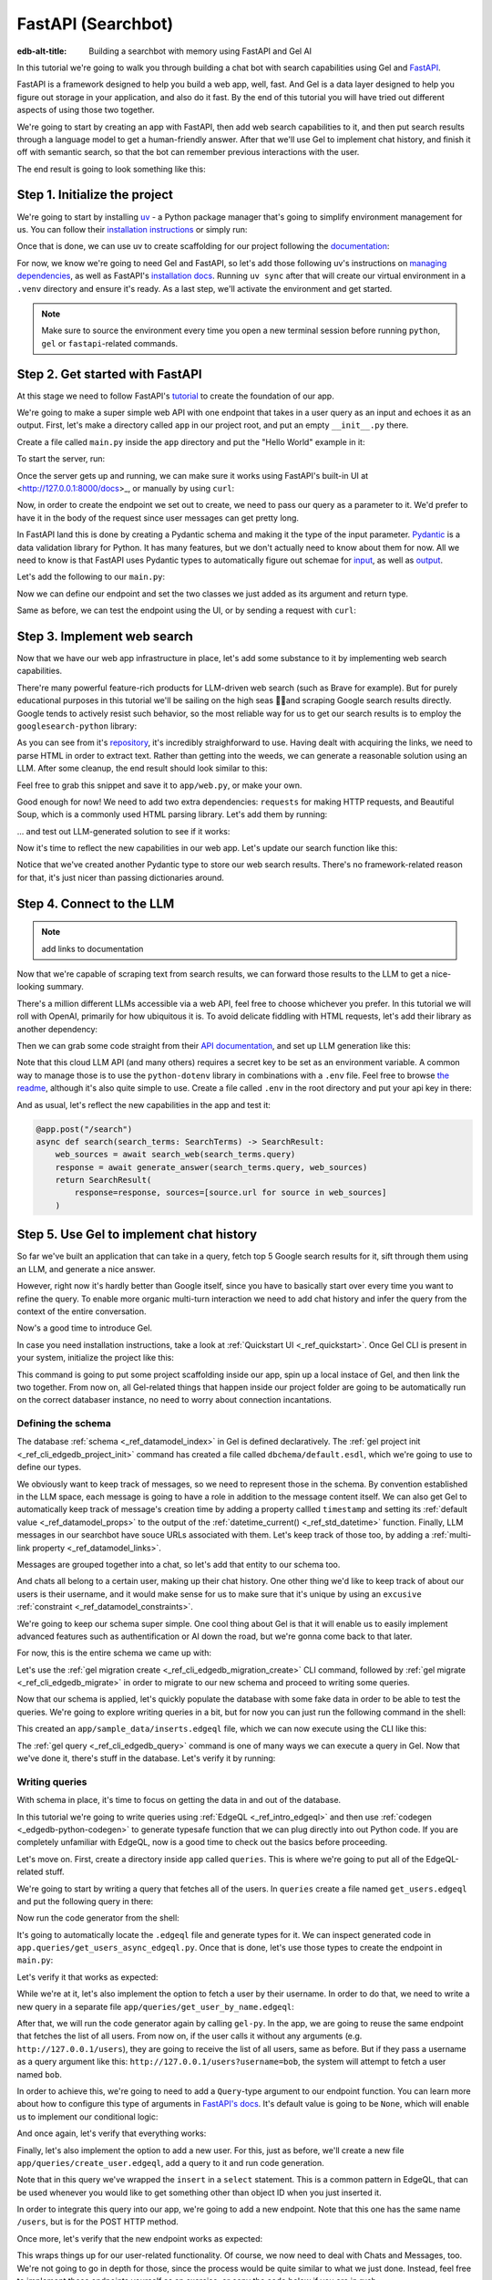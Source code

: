 .. _ref_guide_fastapi_gelai_searchbot:

=======
FastAPI (Searchbot)
=======

:edb-alt-title: Building a searchbot with memory using FastAPI and Gel AI

In this tutorial we're going to walk you through building a chat bot with search
capabilities using Gel and `FastAPI <https://fastapi.tiangolo.com/>`_.

FastAPI is a framework designed to help you build a web app, well, fast. And Gel
is a data layer designed to help you figure out storage in your application, and
also do it fast. By the end of this tutorial you will have tried out different
aspects of using those two together.

We're going to start by creating an app with FastAPI, then add web search
capabilities to it, and then put search results through a language model to get
a human-friendly answer. After that we'll use Gel to implement chat history, and
finish it off with semantic search, so that the bot can remember previous
interactions with the user.

The end result is going to look something like this:

.. image::
    /docs/tutorials/placeholder.png
    :alt: Placeholder
    :width: 100%

Step 1. Initialize the project
==============================

We're going to start by installing `uv <https://docs.astral.sh/uv/>`_ - a Python
package manager that's going to simplify environment management for us. You can
follow their `installation instructions
<https://docs.astral.sh/uv/getting-started/installation/>`_ or simply run:

.. code-block:: bash
    $ curl -LsSf https://astral.sh/uv/install.sh | sh

Once that is done, we can use uv to create scaffolding for our project following
the `documentation <https://docs.astral.sh/uv/guides/projects/>`_:

.. code-block:: bash
    $ uv init searchbot \
      && cd searchbot

For now, we know we're going to need Gel and FastAPI, so let's add those
following uv's instructions on `managing dependencies
<https://docs.astral.sh/uv/concepts/projects/dependencies/#optional-dependencies>`_,
as well as FastAPI's `installation docs
<https://fastapi.tiangolo.com/#installation>`_. Running ``uv sync`` after that
will create our virtual environment in a ``.venv`` directory and ensure it's
ready. As a last step, we'll activate the environment and get started.

.. code-block:: bash
    $ uv add "fastapi[standard]" \
      && uv add gel \
      && uv sync \
      && source .venv/bin/activate

.. note::
   Make sure to source the environment every time you open a new terminal
   session before running ``python``, ``gel`` or ``fastapi``-related commands.


Step 2. Get started with FastAPI
================================

At this stage we need to follow FastAPI's `tutorial
<https://fastapi.tiangolo.com/tutorial/>`_ to create the foundation of our app.

We're going to make a super simple web API with one endpoint that takes in a
user query as an input and echoes it as an output. First, let's make a directory
called ``app`` in our project root, and put an empty ``__init__.py`` there.

.. code-block:: bash
   $ mkdir app && touch app/__init__.py

Create a file called ``main.py`` inside the ``app`` directory and put the "Hello
World" example in it:

.. code-block:: python
    :caption: app/main.py

    from fastapi import FastAPI

    app = FastAPI()


    @app.get("/")
    async def root():
        return {"message": "Hello World"}

To start the server, run:

.. code-block:: bash
    $ fastapi dev app/main.py

Once the server gets up and running, we can make sure it works using FastAPI's
built-in UI at <http://127.0.0.1:8000/docs>_, or manually by using ``curl``:

.. code-block:: bash
    $ curl -X 'GET' \
      'http://127.0.0.1:8000/' \
      -H 'accept: application/json'

    {"message":"Hello World"}

Now, in order to create the endpoint we set out to create, we need to pass our
query as a parameter to it. We'd prefer to have it in the body of the request
since user messages can get pretty long.

In FastAPI land this is done by creating a Pydantic schema and making it the
type of the input parameter. `Pydantic <https://docs.pydantic.dev/latest/>`_ is
a data validation library for Python. It has many features, but we don't
actually need to know about them for now. All we need to know is that FastAPI
uses Pydantic types to automatically figure out schemae for `input
<https://fastapi.tiangolo.com/tutorial/body/>`_, as well as `output
<https://fastapi.tiangolo.com/tutorial/response-model/>`_.

Let's add the following to our ``main.py``:

.. code-block:: python
    :caption: app/main.py
    from pydantic import BaseModel


    class SearchTerms(BaseModel):
        query: str

    class SearchResult(BaseModel):
        response: str | None = None
        sources: list[str] | None = None

Now we can define our endpoint and set the two classes we just added as its
argument and return type.

.. code-block:: python
    @app.post("/search")
    async def search(search_terms: SearchTerms) -> SearchResult:
        return SearchResult(response=search_terms.query)

Same as before, we can test the endpoint using the UI, or by sending a request
with ``curl``:

.. code-block:: bash
   $ curl -X 'POST' \
      'http://127.0.0.1:8000/search' \
      -H 'accept: application/json' \
      -H 'Content-Type: application/json' \
      -d '{
      "query": "string"
    }'

    {
      "response": "string",
      "sources": null
    }

Step 3. Implement web search
============================

Now that we have our web app infrastructure in place, let's add some substance
to it by implementing web search capabilities.

There're many powerful feature-rich products for LLM-driven web search (such as
Brave for example). But for purely educational purposes in this tutorial we'll
be sailing on the high seas 🏴‍☠️and scraping Google search results
directly. Google tends to actively resist such behavior, so the most reliable
way for us to get our search results is to employ the ``googlesearch-python``
library:

.. code-block:: bash
    $ uv add googlesearch-python

As you can see from it's `repository
<https://github.com/Nv7-GitHub/googlesearch?tab=readme-ov-file#additional-options>`_,
it's incredibly straighforward to use. Having dealt with acquiring the links, we
need to parse HTML in order to extract text. Rather than getting into the weeds,
we can generate a reasonable solution using an LLM. After some cleanup, the end
result should look similar to this:

.. code-block:: python
    :caption: app/web.py

    import requests
    from bs4 import BeautifulSoup
    import time
    import re

    from googlesearch import search

    HEADERS = {
        "User-Agent": "Mozilla/5.0 (Windows NT 10.0; Win64; x64) AppleWebKit/537.36 (KHTML, like Gecko) Chrome/91.0.4472.124 Safari/537.36"
    }


    def extract_text_from_url(url: str) -> str:
        """
        Extract main text content from a webpage.
        """
        try:
            response = requests.get(url, headers=HEADERS, timeout=10)
            response.raise_for_status()

            soup = BeautifulSoup(response.text, "html.parser")

            # Remove script and style elements
            for element in soup(["script", "style", "header", "footer", "nav"]):
                element.decompose()

            # Get text and clean it up
            text = soup.get_text(separator=" ")
            # Remove extra whitespace
            text = re.sub(r"\s+", " ", text).strip()

            return text

        except Exception as e:
            print(f"Error extracting text from {url}: {e}")
            return ""


    def fetch_web_sources(query: str, limit: int = 5) -> list[tuple[str, str]]:
        """
        Perform search and extract text from results.
        Returns list of (url, text_content) tuples.
        """
        results = []
        urls = search(query, num_results=limit)

        for url in urls:
            text = extract_text_from_url(url)
            if text:  # Only include if we got some text
                results.append((url, text))
            # Be nice to servers
            time.sleep(1)

        return results

    if __name__ == "__main__":
        print(fetch_web_sources("gel database", limit=1)[0][0])

Feel free to grab this snippet and save it to ``app/web.py``, or make your own.

Good enough for now! We need to add two extra dependencies: ``requests`` for
making HTTP requests, and Beautiful Soup, which is a commonly used HTML parsing
library. Let's add them by running:

.. code-block:: bash
    $ uv add beautifulsoup4 requests

... and test out LLM-generated solution to see if it works:

.. code-block:: bash
    $ python3 app/web.py

    https://www.geldata.com

Now it's time to reflect the new capabilities in our web app. Let's update our
search function like this:

.. code-block:: python
    :caption: app/main.py

    from .web import fetch_web_sources

    class WebSource(BaseModel):
        url: str | None = None
        text: str | None = None

    @app.post("/search")
    async def search(search_terms: SearchTerms) -> SearchResult:
        web_sources = await search_web(search_terms.query)
        return SearchResult(
            response=search_terms.query, sources=[source.url for source in web_sources]
        )


    async def search_web(query: str) -> list[WebSource]:
        web_sources = [
            WebSource(url=url, text=text) for url, text in fetch_web_sources(query, limit=1)
        ]
        return web_sources

Notice that we've created another Pydantic type to store our web search results.
There's no framework-related reason for that, it's just nicer than passing
dictionaries around.


Step 4. Connect to the LLM
==========================

.. note::
   add links to documentation

Now that we're capable of scraping text from search results, we can forward
those results to the LLM to get a nice-looking summary.

There's a million different LLMs accessible via a web API, feel free to choose
whichever you prefer. In this tutorial we will roll with OpenAI, primarily for
how ubiquitous it is. To avoid delicate fiddling with HTML requests, let's add
their library as another dependency:

.. code-block:: bash
    $ uv add openai

Then we can grab some code straight from their `API documentation
<https://platform.openai.com/docs/api-reference/chat/create>`_, and set up LLM
generation like this:

.. code-block:: python
    from openai import OpenAI
    from dotenv import load_dotenv()

    _ = load_dotenv()

    llm_client = OpenAI()

    async def generate_answer(
        query: str,
        web_sources: list[WebSource],
    ) -> str:
        system_prompt = (
            "You are a helpful assistant that answers user's questions"
            + " by finding relevant information in web search results."
        )

        prompt = f"User search query: {query}\n\nWeb search results:\n"

        for i, source in enumerate(web_sources):
            prompt += f"Result {i} (URL: {source.url}):\n"
            prompt += f"{source.text}\n\n"

        completion = llm_client.chat.completions.create(
            model="gpt-4o-mini",
            messages=[
                {
                    "role": "system",
                    "content": system_prompt,
                },
                {
                    "role": "user",
                    "content": prompt,
                },
            ],
        )

        llm_response = completion.choices[0].message.content
        return llm_response

Note that this cloud LLM API (and many others) requires a secret key to be set
as an environment variable. A common way to manage those is to use the
``python-dotenv`` library in combinations with a ``.env`` file. Feel free to
browse `the readme
<https://github.com/theskumar/python-dotenv?tab=readme-ov-file#getting-started>`_,
although it's also quite simple to use. Create a file called ``.env`` in the
root directory and put your api key in there:

.. code-block:: bash
   :caption: .env
   OPENAI_API_KEY="sk-..."

And as usual, let's reflect the new capabilities in the app and test it:

.. code-block:: python

    @app.post("/search")
    async def search(search_terms: SearchTerms) -> SearchResult:
        web_sources = await search_web(search_terms.query)
        response = await generate_answer(search_terms.query, web_sources)
        return SearchResult(
            response=response, sources=[source.url for source in web_sources]
        )

.. code-block:: bash
   curl -X 'POST' \
      'http://127.0.0.1:8000/search' \
      -H 'accept: application/json' \
      -H 'Content-Type: application/json' \
      -d '{
      "query": "what is gel"
    }'

    {
      "response": "Gel is a next-generation database ... "
      "sources": [
        "https://www.geldata.com/"
      ]
    }

Step 5. Use Gel to implement chat history
=========================================

So far we've built an application that can take in a query, fetch top 5 Google
search results for it, sift through them using an LLM, and generate a nice
answer.

However, right now it's hardly better than Google itself, since you have to
basically start over every time you want to refine the query. To enable more
organic multi-turn interaction we need to add chat history and infer the query
from the context of the entire conversation.

Now's a good time to introduce Gel.

In case you need installation instructions, take a look at :ref:`Quickstart UI
<_ref_quickstart>`. Once Gel CLI is present in your system, initialize the
project like this:

.. code-block:: bash
    $ gel project init --non-interactive

This command is going to put some project scaffolding inside our app, spin up a
local instace of Gel, and then link the two together. From now on, all
Gel-related things that happen inside our project folder are going to be
automatically run on the correct databaser instance, no need to worry about
connection incantations.


Defining the schema
-------------------

The database :ref:`schema <_ref_datamodel_index>` in Gel is defined
declaratively. The :ref:`gel project init <_ref_cli_edgedb_project_init>`
command has created a file called ``dbchema/default.esdl``, which we're going to
use to define our types.

We obviously want to keep track of messages, so we need to represent those in
the schema. By convention established in the LLM space, each message is going to
have a role in addition to the message content itself. We can also get Gel to
automatically keep track of message's creation time by adding a property callled
``timestamp`` and setting its :ref:`default value <_ref_datamodel_props>` to the
output of the :ref:`datetime_current() <_ref_std_datetime>` function. Finally,
LLM messages in our searchbot have souce URLs associated with them. Let's keep
track of those too, by adding a :ref:`multi-link property
<_ref_datamodel_links>`.

.. code-block:: sdl
    type Message {
        role: str;
        body: str;
        timestamp: datetime {
            default := datetime_current();
        }
        multi sources: str;
    }

Messages are grouped together into a chat, so let's add that entity to our
schema too.

.. code-block:: sdl
    type Chat {
        multi messages: Message;
    }

And chats all belong to a certain user, making up their chat history. One other
thing we'd like to keep track of about our users is their username, and it would
make sense for us to make sure that it's unique by using an ``excusive``
:ref:`constraint <_ref_datamodel_constraints>`.


.. code-block:: sdl
    type User {
        name: str {
            constraint exclusive;
        }
        multi chats: Chat;
    }

We're going to keep our schema super simple. One cool thing about Gel is that it
will enable us to easily implement advanced features such as authentification or
AI down the road, but we're gonna come back to that later.

For now, this is the entire schema we came up with:

.. code-block:: sdl
    module default {
        type Message {
            role: str;
            body: str;
            timestamp: datetime {
                default := datetime_current();
            }
            multi sources: str;
        }

        type Chat {
            multi messages: Message;
        }

        type User {
            name: str {
                constraint exclusive;
            }
            multi chats: Chat;
        }
    }

Let's use the :ref:`gel migration create <_ref_cli_edgedb_migration_create>` CLI
command, followed by :ref:`gel migrate <_ref_cli_edgedb_migrate>` in order to
migrate to our new schema and proceed to writing some queries.

.. code-block:: sdl
    $ gel migration create

.. code-block:: sdl
    $ gel migrate

Now that our schema is applied, let's quickly populate the database with some
fake data in order to be able to test the queries. We're going to explore
writing queries in a bit, but for now you can just run the following command in
the shell:

.. code-block:: bash
    $ mkdir app/sample_data && cat << 'EOF' > app/sample_data/inserts.edgeql
    # Create users first
    insert User {
        name := 'alice',
    };
    insert User {
        name := 'bob',
    };
    # Insert chat histories for Alice
    update User
    filter .name = 'alice'
    set {
        chats := {
            (insert Chat {
                messages := {
                    (insert Message {
                        role := 'user',
                        body := 'What are the main differences between GPT-3 and GPT-4?',
                        timestamp := <datetime>'2024-01-07T10:00:00Z',
                        sources := {'arxiv:2303.08774', 'openai.com/research/gpt-4'}
                    }),
                    (insert Message {
                        role := 'assistant',
                        body := 'The key differences include improved reasoning capabilities, better context understanding, and enhanced safety features...',
                        timestamp := <datetime>'2024-01-07T10:00:05Z',
                        sources := {'openai.com/blog/gpt-4-details', 'arxiv:2303.08774'}
                    })
                }
            }),
            (insert Chat {
                messages := {
                    (insert Message {
                        role := 'user',
                        body := 'Can you explain what policy gradient methods are in RL?',
                        timestamp := <datetime>'2024-01-08T14:30:00Z',
                        sources := {'Sutton-Barto-RL-Book-Ch13', 'arxiv:1904.12901'}
                    }),
                    (insert Message {
                        role := 'assistant',
                        body := 'Policy gradient methods are a class of reinforcement learning algorithms that directly optimize the policy...',
                        timestamp := <datetime>'2024-01-08T14:30:10Z',
                        sources := {'Sutton-Barto-RL-Book-Ch13', 'spinning-up.openai.com'}
                    })
                }
            })
        }
    };
    # Insert chat histories for Bob
    update User
    filter .name = 'bob'
    set {
        chats := {
            (insert Chat {
                messages := {
                    (insert Message {
                        role := 'user',
                        body := 'What are the pros and cons of different sharding strategies?',
                        timestamp := <datetime>'2024-01-05T16:15:00Z',
                        sources := {'martin-kleppmann-ddia-ch6', 'aws.amazon.com/sharding-patterns'}
                    }),
                    (insert Message {
                        role := 'assistant',
                        body := 'The main sharding strategies include range-based, hash-based, and directory-based sharding...',
                        timestamp := <datetime>'2024-01-05T16:15:08Z',
                        sources := {'martin-kleppmann-ddia-ch6', 'mongodb.com/docs/sharding'}
                    }),
                    (insert Message {
                        role := 'user',
                        body := 'Could you elaborate on hash-based sharding?',
                        timestamp := <datetime>'2024-01-05T16:16:00Z',
                        sources := {'mongodb.com/docs/sharding'}
                    })
                }
            })
        }
    };
    EOF

This created an ``app/sample_data/inserts.edgeql`` file, which we can now execute
using the CLI like this:

.. code-block:: bash
    $ gel query -f app/sample_data/inserts.edgeql

    {"id": "862de904-de39-11ef-9713-4fab09220c4a"}
    {"id": "862e400c-de39-11ef-9713-2f81f2b67013"}
    {"id": "862de904-de39-11ef-9713-4fab09220c4a"}
    {"id": "862e400c-de39-11ef-9713-2f81f2b67013"}

The :ref:`gel query <_ref_cli_edgedb_query>` command is one of many ways we can
execute a query in Gel. Now that we've done it, there's stuff in the database.
Let's verify it by running:

.. code-block:: bash
    $ gel query "select User { name };"

    {"name": "alice"}
    {"name": "bob"}

Writing queries
---------------

With schema in place, it's time to focus on getting the data in and out of the
database.

In this tutorial we're going to write queries using :ref:`EdgeQL
<_ref_intro_edgeql>` and then use :ref:`codegen <_edgedb-python-codegen>` to
generate typesafe function that we can plug directly into out Python code. If
you are completely unfamiliar with EdgeQL, now is a good time to check out the
basics before proceeding.

Let's move on. First, create a directory inside ``app`` called ``queries``. This
is where we're going to put all of the EdgeQL-related stuff.

We're going to start by writing a query that fetches all of the users. In
``queries`` create a file named ``get_users.edgeql`` and put the following query
in there:

.. code-block:: edgeql
    :caption: app/queries/get_users.edgeql

    select User { name };

Now run the code generator from the shell:

.. code-block:: bash
    $ gel-py

It's going to automatically locate the ``.edgeql`` file and generate types for
it. We can inspect generated code in ``app.queries/get_users_async_edgeql.py``.
Once that is done, let's use those types to create the endpoint in ``main.py``:

.. code-block:: python
    from edgedb import create_async_client
    from .queries.get_users_async_edgeql import get_users as get_users_query, GetUsersResult


    gel_client = create_async_client()

    @app.get("/users")
    async def get_users() -> list[GetUsersResult]:
        return await get_users_query(gel_client)

Let's verify it that works as expected:

.. code-block:: bash
    $ curl -X 'GET' \
    'http://127.0.0.1:8000/users' \
    -H 'accept: application/json'

    [
      {
        "id": "862de904-de39-11ef-9713-4fab09220c4a",
        "name": "alice"
      },
      {
        "id": "862e400c-de39-11ef-9713-2f81f2b67013",
        "name": "bob"
      }
    ]


While we're at it, let's also implement the option to fetch a user by their
username. In order to do that, we need to write a new query in a separate file
``app/queries/get_user_by_name.edgeql``:

.. code-block:: edgeql
    :caption: app/queries/get_users.edgeql

    select User { name }
    filter .name = <str>$name;

After that, we will run the code generator again by calling ``gel-py``. In the
app, we are going to reuse the same endpoint that fetches the list of all users.
From now on, if the user calls it without any arguments (e.g.
``http://127.0.0.1/users``), they are going to receive the list of all users,
same as before. But if they pass a username as a query argument like this:
``http://127.0.0.1/users?username=bob``, the system will attempt to fetch a user
named ``bob``.

In order to achieve this, we're going to need to add a ``Query``-type argument
to our endpoint function. You can learn more about how to configure this type of
arguments in `FastAPI's docs
<https://fastapi.tiangolo.com/tutorial/query-params/>`_. It's default value is
going to be ``None``, which will enable us to implement our conditional logic:

.. code-block:: python
    :caption: app/main.py

    from fastapi import Query, HTTPException
    from http import HTTPStatus
    from .queries.get_user_by_name_async_edgeql import (
        get_user_by_name as get_user_by_name_query,
        GetUserByNameResult,
    )


    @app.get("/users")
    async def get_users(
        username: str = Query(None),
    ) -> list[GetUsersResult] | GetUserByNameResult:
        """List all users or get a user by their username"""
        if username:
            user = await get_user_by_name_query(gel_client, name=username)
            if not user:
                raise HTTPException(
                    HTTPStatus.NOT_FOUND,
                    detail={"error": f"Error: user {username} does not exist."},
                )
            return user
        else:
            return await get_users_query(gel_client)


And once again, let's verify that everything works:

.. code-block:: bash
    $ curl -X 'GET' \
      'http://127.0.0.1:8000/users?username=alice' \
      -H 'accept: application/json'

    {
      "id": "862de904-de39-11ef-9713-4fab09220c4a",
      "name": "alice"
    }


Finally, let's also implement the option to add a new user. For this, just as
before, we'll create a new file ``app/queries/create_user.edgeql``, add a query
to it and run code generation.

.. code-block:: edgeql
    select(
        insert User {
            name := <str>$username
        }
    ) {
        name
    }

Note that in this query we've wrapped the ``insert`` in a ``select`` statement.
This is a common pattern in EdgeQL, that can be used whenever you would like to
get something other than object ID when you just inserted it.

In order to integrate this query into our app, we're going to add a new
endpoint. Note that this one has the same name ``/users``, but is for the POST
HTTP method.

.. code-block:: python
    from gel import ConstraintViolationError
    from .queries.create_user_async_edgeql import (
        create_user as create_user_query,
        CreateUserResult,
    )

    @app.post("/users", status_code=HTTPStatus.CREATED)
    async def post_user(username: str = Query()) -> CreateUserResult:
        try:
            return await create_user_query(gel_client, username=username)
        except ConstraintViolationError:
            raise HTTPException(
                status_code=HTTPStatus.BAD_REQUEST,
                detail={"error": f"Username '{username}' already exists."},
            )

Once more, let's verify that the new endpoint works as expected:

.. code-block:: bash
    $ curl -X 'POST' \
      'http://127.0.0.1:8000/users?username=charlie' \
      -H 'accept: application/json' \
      -d ''

    {
      "id": "20372a1a-ded5-11ef-9a08-b329b578c45c",
      "name": "charlie"
    }

This wraps things up for our user-related functionality. Of course, we now need
to deal with Chats and Messages, too. We're not going to go in depth for those,
since the process would be quite similar to what we just done. Instead, feel
free to implement those endpoints yourself as an exercise, or copy the code
below if you are in rush.

.. code-block:: bash

    $ echo 'select Chat {
        messages,
        user := .<chats[is User],
    } filter .user.name = <str>$username;' > app/queries/get_chats.edgeql && echo 'select Chat {
        messages,
        user := .<chats[is User],
    } filter .user.name = <str>$username and .id = <uuid>$chat_id;' > app/queries/get_chat_by_id.edgeql && echo 'with new_chat := (insert Chat)
    select (
        update User filter .name = <str>$username
        set {
            chats := assert_distinct(.chats union new_chat)
        }
    ) {
        new_chat_id := new_chat.id
    }' > app/queries/create_chat.edgeql && echo 'with
        user := (select User filter .name = <str>$username),
        chat := (
            select Chat filter .<chats[is User] = user and .id = <uuid>$chat_id
        )
    select Message {
        role,
        body,
        sources,
        chat := .<messages[is Chat]
    } filter .chat = chat;' > app/queries/get_messages.edgeql && echo 'with
        user := (select User filter .name = <str>$username),
    update Chat
    filter .id = <uuid>$chat_id and .<chats[is User] = user
    set {
        messages := assert_distinct(.messages union (
            insert Message {
                role := <str>$message_role,
                body := <str>$message_body,
                sources := array_unpack(<array<str>>$sources)
            }
        ))
    }' > app/queries/add_message.edgeql

.. code-block:: python
    :caption: app/main.py
    from .queries.get_chats_async_edgeql import get_chats as get_chats_query, GetChatsResult
    from .queries.get_chat_by_id_async_edgeql import (
        get_chat_by_id as get_chat_by_id_query,
        GetChatByIdResult,
    )
    from .queries.get_messages_async_edgeql import (
        get_messages as get_messages_query,
        GetMessagesResult,
    )
    from .queries.create_chat_async_edgeql import (
        create_chat as create_chat_query,
        CreateChatResult,
    )
    from .queries.add_message_async_edgeql import (
        add_message as add_message_query,
    )


    @app.get("/chats")
    async def get_chats(
        username: str = Query(), chat_id: str = Query(None)
    ) -> list[GetChatsResult] | GetChatByIdResult:
        """List user's chats or get a chat by username and id"""
        if chat_id:
            chat = await get_chat_by_id_query(
                gel_client, username=username, chat_id=chat_id
            )
            if not chat:
                raise HTTPException(
                    HTTPStatus.NOT_FOUND,
                    detail={"error": f"Chat {chat_id} for user {username} does not exist."},
                )
            return chat
        else:
            return await get_chats_query(gel_client, username=username)


    @app.post("/chats", status_code=HTTPStatus.CREATED)
    async def post_chat(username: str) -> CreateChatResult:
        return await create_chat_query(gel_client, username=username)


    @app.get("/messages")
    async def get_messages(
        username: str = Query(), chat_id: str = Query()
    ) -> list[GetMessagesResult]:
        """Fetch all messages from a chat"""
        return await get_messages_query(gel_client, username=username, chat_id=chat_id)


For the ``post_messages`` function we're going to do something a little bit
different though. Since this is now the primary way for the user to add their
queries to the system, it functionally superceeds the ``/search`` endpoint we
made before. To this end, this function is where we're going to handle saving
messages, retrieving chat history, invoking web search and generating the
answer.

.. code-block:: python
    @app.post("/messages", status_code=HTTPStatus.CREATED)
    async def post_messages(
        search_terms: SearchTerms,
        username: str = Query(),
        chat_id: str = Query(),
    ) -> SearchResult:
        chat_history = await get_messages_query(
            gel_client, username=username, chat_id=chat_id
        )

        _ = await add_message_query(
            gel_client,
            username=username,
            message_role="user",
            message_body=search_terms.query,
            sources=[],
            chat_id=chat_id,
        )

        search_query = search_terms.query
        web_sources = await search_web(search_query)

        search_result = await generate_answer(
            search_terms.query, chat_history, web_sources
        )

        _ = await add_message_query(
            gel_client,
            username=username,
            message_role="assistant",
            message_body=search_result.response,
            sources=search_result.sources,
            chat_id=chat_id,
        )

        return search_result


Let's not forget to modify the ``generate_answer`` function, so it can also be
history-aware.

.. code-block:: python
    async def generate_answer(
        query: str,
        chat_history: list[GetMessagesResult],
        web_sources: list[WebSource],
    ) -> SearchResult:
        system_prompt = (
            "You are a helpful assistant that answers user's questions"
            + " by finding relevant information in web search results."
        )

        prompt = f"User search query: {query}\n\nWeb search results:\n"

        for i, source in enumerate(web_sources):
            prompt += f"Result {i} (URL: {source.url}):\n"
            prompt += f"{source.text}\n\n"

        completion = llm_client.chat.completions.create(
            model="gpt-4o-mini",
            messages=[
                {
                    "role": "system",
                    "content": system_prompt,
                },
                {
                    "role": "user",
                    "content": prompt,
                },
            ],
        )

        llm_response = completion.choices[0].message.content
        search_result = SearchResult(
            response=llm_response, sources=[source.url for source in web_sources]
        )

        return search_result


Ok, this should be it for setting up the chat history. Let's test it. First, we
are going to start a new chat for our user:

.. code-block:: bash
    $ curl -X 'POST' \
      'http://127.0.0.1:8000/chats?username=charlie' \
      -H 'accept: application/json' \
      -d ''

    {
      "id": "20372a1a-ded5-11ef-9a08-b329b578c45c",
      "new_chat_id": "544ef3f2-ded8-11ef-ba16-f7f254b95e36"
    }


Next, let's add a couple messages and wait for the bot to respond:

.. code-block:: bash
    $ curl -X 'POST' \
      'http://127.0.0.1:8000/messages?username=charlie&chat_id=544ef3f2-ded8-11ef-ba16-f7f254b95e36' \
      -H 'accept: application/json' \
      -H 'Content-Type: application/json' \
      -d '{
      "query": "tell me about the best database in existence"
    }'

    {
      "response": "Let me tell you about MS SQL Server...",
      "sources": [
        "https://www.itta.net/en/blog/top-10-best-databases-to-use-in-2024/"
      ]
    }

    $ curl -X 'POST' \
      'http://127.0.0.1:8000/messages?username=charlie&chat_id=544ef3f2-ded8-11ef-ba16-f7f254b95e36' \
      -H 'accept: application/json' \
      -H 'Content-Type: application/json' \
      -d '{
      "query": "no i was talking about gel"
    }'

    {
      "response": "Gel is an innovative open-source database ... "
      "sources": [
        "https://divan.dev/posts/edgedb/"
      ]
    }

Finally, let's check that the messages we saw are in fact stored in the chat
history:

.. code-block:: bash
    $ curl -X 'GET' \
      'http://127.0.0.1:8000/messages?username=charlie&chat_id=544ef3f2-ded8-11ef-ba16-f7f254b95e36' \
      -H 'accept: application/json'

    [
      {
        "id": "7e0a0f1a-ded8-11ef-ba16-2344d9519bcf",
        "role": "user",
        "body": "tell me about the best database in existence",
        "sources": [],
        "chat": [
          {
            "id": "544ef3f2-ded8-11ef-ba16-f7f254b95e36"
          }
        ]
      },
      {
        "id": "8980413e-ded8-11ef-a67b-0bb26b4bb123",
        "role": "assistant",
        "body": "Let me tell you about MS SQL Server...",
        "sources": [
          "https://www.itta.net/en/blog/top-10-best-databases-to-use-in-2024/"
        ],
        "chat": [
          {
            "id": "544ef3f2-ded8-11ef-ba16-f7f254b95e36"
          }
        ]
      },
      {
        "id": "a7fa9f4c-ded8-11ef-a67b-8394596c51b4",
        "role": "user",
        "body": "no i was talking about edgedb",
        "sources": [],
        "chat": [
          {
            "id": "544ef3f2-ded8-11ef-ba16-f7f254b95e36"
          }
        ]
      },
      {
        "id": "ad60c43e-ded8-11ef-a67b-1fd15164d162",
        "role": "assistant",
        "body": "EdgeDB is an innovative open-source database ... "
        "sources": [
          "https://divan.dev/posts/edgedb/"
        ],
        "chat": [
          {
            "id": "544ef3f2-ded8-11ef-ba16-f7f254b95e36"
          }
        ]
      }
    ]


In reality this workflow would've been handled by the frontend, providing the
user with a nice inteface to interact with. But even without one we're built a
fully functional chatbot already!


Generating a Google search query
--------------------------------

Congratulations! We just got done implementing multi-turn conversations for our
search bot.

However, there's still one crucial piece missing. Right now we're
simply forwarding the users message straight to Google search. But what happens
if their message is a followup that cannot be used as a standalone search query?

Ideally what we should do is we should infer the search query from the entire
conversation, and use that to perform the search.

Let's implement an extra step in which the LLM is going to produce a query for
us based on the entire chat history. That way we can be sure we're progressively
working on our query rather than rewriting it from scratch every time.

This is what we need to do: every time the user submits a message, we need to
fetch the chat history, extract a search query from it using the LLM, and the
other steps are going to the the same as before. Let's make the follwing
modifications to the ``main.py``:

.. code-block:: python
    :caption: app/main.py
    @app.post("/messages", status_code=HTTPStatus.CREATED)
    async def post_messages(
        search_terms: SearchTerms,
        username: str = Query(),
        chat_id: str = Query(),
    ) -> SearchResult:
        chat_history = await get_messages_query(
            gel_client, username=username, chat_id=chat_id
        )

        _ = await add_message_query(
            gel_client,
            username=username,
            message_role="user",
            message_body=search_terms.query,
            sources=[],
            chat_id=chat_id,
        )

        search_query = await generate_search_query(search_terms.query, chat_history)
        web_sources = await search_web(search_query)

        search_result = await generate_answer(
            search_terms.query, chat_history, web_sources
        )

        _ = await add_message_query(
            gel_client,
            username=username,
            message_role="assistant",
            message_body=search_result.response,
            sources=search_result.sources,
            chat_id=chat_id,
        )

        return search_result

    async def generate_search_query(
        query: str, message_history: list[GetMessagesResult]
    ) -> str:
        system_prompt = (
            "You are a helpful assistant."
            + " Your job is to summarize chat history into a standalone google search query."
            + " Only provide the query itself as your response."
        )

        formatted_history = "\n---\n".join(
            [
                f"{message.role}: {message.body} (sources: {message.sources})"
                for message in message_history
            ]
        )
        prompt = f"Chat history: {formatted_history}\n\nUser message: {query} \n\n"

        completion = llm_client.chat.completions.create(
            model="gpt-4o-mini",
            messages=[
                {
                    "role": "system",
                    "content": system_prompt,
                },
                {
                    "role": "user",
                    "content": prompt,
                },
            ],
        )

        llm_response = completion.choices[0].message.content
        return llm_response


Step 6. Use Gel's advanced features to create a RAG
====================================================

.. note::
   mention httpx-sse

At this point we have a decent search bot that can refine a search query over
multiple turns of a conversation.

It's time to add the final touch: we can make the bot remember previous similar
interactions with the user using retrieval-augmented generation (RAG).

To achieve this we need to implement similarity search across message history:
we're going to create a vector embedding for every message in the database using
a neural network. Every time we generate a Google search query, we're also going
to use it to search for similar messages in user's message history, and inject
the corresponding chat into the prompt. That way the search bot will be able to
quickly "remember" similar interactions with the user and use them to understand
what they are looking for.

Gel enables us to implement such a system with only minor modifications to the
schema.

We begin by enabling the ``ai`` extension by adding the following like on top of
the ``dbschema/default.esdl``:

.. code-block:: sdl
    using extension ai;

... and do the migration:


.. code-block:: bash
    $ gel migration create
    $ gel migrate

Next, we need to configure the API key in Gel for whatever embedding provider
we're going to be using. As per documentation, let's open up the CLI by typing
``gel`` and run the following command (assuming we're using OpenAI):

.. code-block:: edgeql
    searchbot:main> configure current database
    insert ext::ai::OpenAIProviderConfig {
      secret := 'sk-....',
    };

    OK: CONFIGURE DATABASE

In order to get Gel to automatically keep track of creating and updating message
embeddings, all we need to do is create a deferred index like this:

.. code-block:: sdl
    type Message {
        role: str;
        body: str;
        timestamp: datetime {
            default := datetime_current();
        }
        multi sources: str;

        deferred index ext::ai::index(embedding_model := 'text-embedding-3-small')
            on (.body);
    }

... and run a migration one more time.

And we're done! Gel is going to cook in the background for a while and generate
embedding vectors for our queries. To make sure nothing broke we can follow
Gel's AI documentation and take a look at instance logs:

.. code-block:: bash
    $ gel instance logs -I searchbot | grep api.openai.com

    INFO 50121 searchbot 2025-01-30T14:39:53.364 httpx: HTTP Request: POST https://api.openai.com/v1/embeddings "HTTP/1.1 200 OK"

It's time to create the second half of the similarity search - the search query.
The query needs to fetch ``k`` chats in which there're messages that are most
similar to our current message. This can be a little difficult to visualize in
your head, so here's the query itself:

.. code-block:: edgeql
    with
        user := (select User filter .name = <str>$username),
        chats := (select Chat filter .<chats[is User] = user)

    select chats {
        distance := min(
            ext::ai::search(
                .messages,
                <array<float32>>$embedding,
            ).distance,
        ),
        messages: {
            role, body, sources
        }
    }

    order by .distance
    limit <int64>$limit;

Let's place in in ``app/queries/search_chats.edgeql``, run the codegen and modify
our ``post_messages`` endpoint to keep track of those similar chats.

.. code-block:: python
    from edgedb.ai import create_async_ai, AsyncEdgeDBAI
    from .queries.search_chats_async_edgeql import (
        search_chats as search_chats_query,
    )

    @app.post("/messages", status_code=HTTPStatus.CREATED)
    async def post_messages(
        search_terms: SearchTerms,
        username: str = Query(),
        chat_id: str = Query(),
    ) -> SearchResult:
        # 1. Fetch chat history
        chat_history = await get_messages_query(
            gel_client, username=username, chat_id=chat_id
        )

        # 2. Add incoming message to Gel
        _ = await add_message_query(
            gel_client,
            username=username,
            message_role="user",
            message_body=search_terms.query,
            sources=[],
            chat_id=chat_id,
        )

        # 3. Generate a query and perform googling
        search_query = await generate_search_query(search_terms.query, chat_history)
        web_sources = await search_web(search_query)

        # 4. Fetch similar chats
        db_ai: AsyncEdgeDBAI = await create_async_ai(gel_client, model="gpt-4o-mini")
        embedding = await db_ai.generate_embeddings(
            search_query, model="text-embedding-3-small"
        )
        similar_chats = await search_chats_query(
            gel_client, username=username, embedding=embedding, limit=1
        )

        # 5. Generate answer
        search_result = await generate_answer(
            search_terms.query, chat_history, web_sources, similar_chats
        )

        # 6. Add LLM response to Gel
        _ = await add_message_query(
            gel_client,
            username=username,
            message_role="assistant",
            message_body=search_result.response,
            sources=search_result.sources,
            chat_id=chat_id,
        )

        # 7. Send result back to the client
        return search_result

Finally, the answer generator needs to get updated one more time, since we need
to inject the additional messages into the prompt.

.. code-block:: python
    async def generate_answer(
        query: str,
        chat_history: list[GetMessagesResult],
        web_sources: list[WebSource],
        similar_chats: list[list[GetMessagesResult]],
    ) -> SearchResult:
        system_prompt = (
            "You are a helpful assistant that answers user's questions"
            + " by finding relevant information in web search results."
            + " You can reference previous conversation with the user that"
            + " are provided to you, if they are relevant, by explicitly referring"
            + " to them."
        )

        prompt = f"User search query: {query}\n\nWeb search results:\n"

        for i, source in enumerate(web_sources):
            prompt += f"Result {i} (URL: {source.url}):\n"
            prompt += f"{source.text}\n\n"

        prompt += "Similar chats with the same user:\n"

        for i, chat in enumerate(similar_chats):
            prompt += f"Chat {i}: \n"
            for message in chat.messages:
                prompt += f"{message.role}: {message.body} (sources: {message.sources})\n"

        completion = llm_client.chat.completions.create(
            model="gpt-4o-mini",
            messages=[
                {
                    "role": "system",
                    "content": system_prompt,
                },
                {
                    "role": "user",
                    "content": prompt,
                },
            ],
        )

        llm_response = completion.choices[0].message.content
        search_result = SearchResult(
            response=llm_response, sources=[source.url for source in web_sources]
        )

        return search_result


And one last time, let's check to make sure everything works:

.. code-block:: bash
    $ curl -X 'POST' \
      'http://127.0.0.1:8000/messages?username=charlie&chat_id=544ef3f2-ded8-11ef-ba16-f7f254b95e36' \
      -H 'accept: application/json' \
      -H 'Content-Type: application/json' \
      -d '{
      "query": "how do i write a simple query in it?"
    }'

    {
      "response": "To write a simple query in EdgeQL..."
      "sources": [
        "https://docs.edgedb.com/cli/edgedb_query"
      ]
    }


